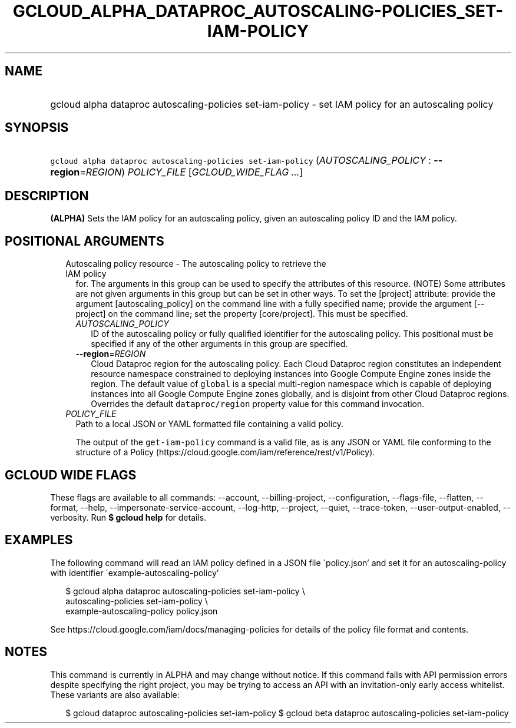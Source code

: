 
.TH "GCLOUD_ALPHA_DATAPROC_AUTOSCALING\-POLICIES_SET\-IAM\-POLICY" 1



.SH "NAME"
.HP
gcloud alpha dataproc autoscaling\-policies set\-iam\-policy \- set IAM policy for an autoscaling policy



.SH "SYNOPSIS"
.HP
\f5gcloud alpha dataproc autoscaling\-policies set\-iam\-policy\fR (\fIAUTOSCALING_POLICY\fR\ :\ \fB\-\-region\fR=\fIREGION\fR) \fIPOLICY_FILE\fR [\fIGCLOUD_WIDE_FLAG\ ...\fR]



.SH "DESCRIPTION"

\fB(ALPHA)\fR Sets the IAM policy for an autoscaling policy, given an
autoscaling policy ID and the IAM policy.



.SH "POSITIONAL ARGUMENTS"

.RS 2m
.TP 2m

Autoscaling policy resource \- The autoscaling policy to retrieve the IAM policy
for. The arguments in this group can be used to specify the attributes of this
resource. (NOTE) Some attributes are not given arguments in this group but can
be set in other ways. To set the [project] attribute: provide the argument
[autoscaling_policy] on the command line with a fully specified name; provide
the argument [\-\-project] on the command line; set the property [core/project].
This must be specified.

.RS 2m
.TP 2m
\fIAUTOSCALING_POLICY\fR
ID of the autoscaling policy or fully qualified identifier for the autoscaling
policy. This positional must be specified if any of the other arguments in this
group are specified.

.TP 2m
\fB\-\-region\fR=\fIREGION\fR
Cloud Dataproc region for the autoscaling policy. Each Cloud Dataproc region
constitutes an independent resource namespace constrained to deploying instances
into Google Compute Engine zones inside the region. The default value of
\f5global\fR is a special multi\-region namespace which is capable of deploying
instances into all Google Compute Engine zones globally, and is disjoint from
other Cloud Dataproc regions. Overrides the default \f5dataproc/region\fR
property value for this command invocation.

.RE
.sp
.TP 2m
\fIPOLICY_FILE\fR
Path to a local JSON or YAML formatted file containing a valid policy.

The output of the \f5get\-iam\-policy\fR command is a valid file, as is any JSON
or YAML file conforming to the structure of a Policy
(https://cloud.google.com/iam/reference/rest/v1/Policy).


.RE
.sp

.SH "GCLOUD WIDE FLAGS"

These flags are available to all commands: \-\-account, \-\-billing\-project,
\-\-configuration, \-\-flags\-file, \-\-flatten, \-\-format, \-\-help,
\-\-impersonate\-service\-account, \-\-log\-http, \-\-project, \-\-quiet,
\-\-trace\-token, \-\-user\-output\-enabled, \-\-verbosity. Run \fB$ gcloud
help\fR for details.



.SH "EXAMPLES"

The following command will read an IAM policy defined in a JSON file
\'policy.json' and set it for an autoscaling\-policy with identifier
\'example\-autoscaling\-policy'

.RS 2m
$ gcloud alpha dataproc autoscaling\-policies set\-iam\-policy \e
  autoscaling\-policies set\-iam\-policy \e
    example\-autoscaling\-policy policy.json
.RE

See https://cloud.google.com/iam/docs/managing\-policies for details of the
policy file format and contents.



.SH "NOTES"

This command is currently in ALPHA and may change without notice. If this
command fails with API permission errors despite specifying the right project,
you may be trying to access an API with an invitation\-only early access
whitelist. These variants are also available:

.RS 2m
$ gcloud dataproc autoscaling\-policies set\-iam\-policy
$ gcloud beta dataproc autoscaling\-policies set\-iam\-policy
.RE


